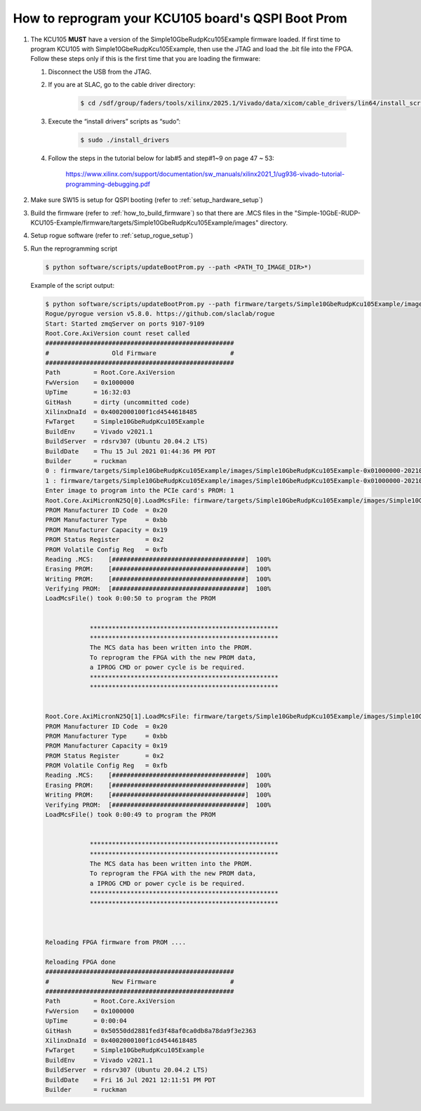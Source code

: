 .. _how_to_remote_program:

===================================================
How to reprogram your KCU105 board's QSPI Boot Prom
===================================================

#. The KCU105 **MUST** have a version of the Simple10GbeRudpKcu105Example firmware loaded. If first time to program KCU105 with Simple10GbeRudpKcu105Example, then use the JTAG and load the .bit file into the FPGA. Follow these steps only if this is the first time that you are loading the firmware:

   #. Disconnect the USB from the JTAG.
 
   #. If you are at SLAC, go to the cable driver directory:

        .. code-block::

                $ cd /sdf/group/faders/tools/xilinx/2025.1/Vivado/data/xicom/cable_drivers/lin64/install_script/install_drivers/
 
   #. Execute the “install drivers” scripts as “sudo”:

        .. code-block::
        
                $ sudo ./install_drivers

   #. Follow the steps in the tutorial below for lab#5 and step#1~9 on page 47 ~ 53:
 
        https://www.xilinx.com/support/documentation/sw_manuals/xilinx2021_1/ug936-vivado-tutorial-programming-debugging.pdf

#. Make sure SW15 is setup for QSPI booting (refer to :ref:`setup_hardware_setup`)

#. Build the firmware (refer to :ref:`how_to_build_firmware`) so that there are .MCS files in the "Simple-10GbE-RUDP-KCU105-Example/firmware/targets/Simple10GbeRudpKcu105Example/images" directory.

#. Setup rogue software (refer to :ref:`setup_rogue_setup`)

#. Run the reprogramming script

   .. code-block::

        $ python software/scripts/updateBootProm.py --path <PATH_TO_IMAGE_DIR>*)

   Example of the script output:

   .. code-block::

      $ python software/scripts/updateBootProm.py --path firmware/targets/Simple10GbeRudpKcu105Example/images/
      Rogue/pyrogue version v5.8.0. https://github.com/slaclab/rogue
      Start: Started zmqServer on ports 9107-9109
      Root.Core.AxiVersion count reset called
      ###################################################
      #                 Old Firmware                    #
      ###################################################
      Path         = Root.Core.AxiVersion
      FwVersion    = 0x1000000
      UpTime       = 16:32:03
      GitHash      = dirty (uncommitted code)
      XilinxDnaId  = 0x4002000100f1cd4544618485
      FwTarget     = Simple10GbeRudpKcu105Example
      BuildEnv     = Vivado v2021.1
      BuildServer  = rdsrv307 (Ubuntu 20.04.2 LTS)
      BuildDate    = Thu 15 Jul 2021 01:44:36 PM PDT
      Builder      = ruckman
      0 : firmware/targets/Simple10GbeRudpKcu105Example/images/Simple10GbeRudpKcu105Example-0x01000000-20210715134436-ruckman-dirty
      1 : firmware/targets/Simple10GbeRudpKcu105Example/images/Simple10GbeRudpKcu105Example-0x01000000-20210716121151-ruckman-50550dd
      Enter image to program into the PCIe card's PROM: 1
      Root.Core.AxiMicronN25Q[0].LoadMcsFile: firmware/targets/Simple10GbeRudpKcu105Example/images/Simple10GbeRudpKcu105Example-0x01000000-20210716121151-ruckman-50550dd_primary.mcs.gz
      PROM Manufacturer ID Code  = 0x20
      PROM Manufacturer Type     = 0xbb
      PROM Manufacturer Capacity = 0x19
      PROM Status Register       = 0x2
      PROM Volatile Config Reg   = 0xfb
      Reading .MCS:    [####################################]  100%
      Erasing PROM:    [####################################]  100%
      Writing PROM:    [####################################]  100%
      Verifying PROM:  [####################################]  100%
      LoadMcsFile() took 0:00:50 to program the PROM


                  ***************************************************
                  ***************************************************
                  The MCS data has been written into the PROM.
                  To reprogram the FPGA with the new PROM data,
                  a IPROG CMD or power cycle is be required.
                  ***************************************************
                  ***************************************************


      Root.Core.AxiMicronN25Q[1].LoadMcsFile: firmware/targets/Simple10GbeRudpKcu105Example/images/Simple10GbeRudpKcu105Example-0x01000000-20210716121151-ruckman-50550dd_secondary.mcs.gz
      PROM Manufacturer ID Code  = 0x20
      PROM Manufacturer Type     = 0xbb
      PROM Manufacturer Capacity = 0x19
      PROM Status Register       = 0x2
      PROM Volatile Config Reg   = 0xfb
      Reading .MCS:    [####################################]  100%
      Erasing PROM:    [####################################]  100%
      Writing PROM:    [####################################]  100%
      Verifying PROM:  [####################################]  100%
      LoadMcsFile() took 0:00:49 to program the PROM


                  ***************************************************
                  ***************************************************
                  The MCS data has been written into the PROM.
                  To reprogram the FPGA with the new PROM data,
                  a IPROG CMD or power cycle is be required.
                  ***************************************************
                  ***************************************************



      Reloading FPGA firmware from PROM ....

      Reloading FPGA done
      ###################################################
      #                 New Firmware                    #
      ###################################################
      Path         = Root.Core.AxiVersion
      FwVersion    = 0x1000000
      UpTime       = 0:00:04
      GitHash      = 0x50550dd2881fed3f48af0ca0db8a78da9f3e2363
      XilinxDnaId  = 0x4002000100f1cd4544618485
      FwTarget     = Simple10GbeRudpKcu105Example
      BuildEnv     = Vivado v2021.1
      BuildServer  = rdsrv307 (Ubuntu 20.04.2 LTS)
      BuildDate    = Fri 16 Jul 2021 12:11:51 PM PDT
      Builder      = ruckman
